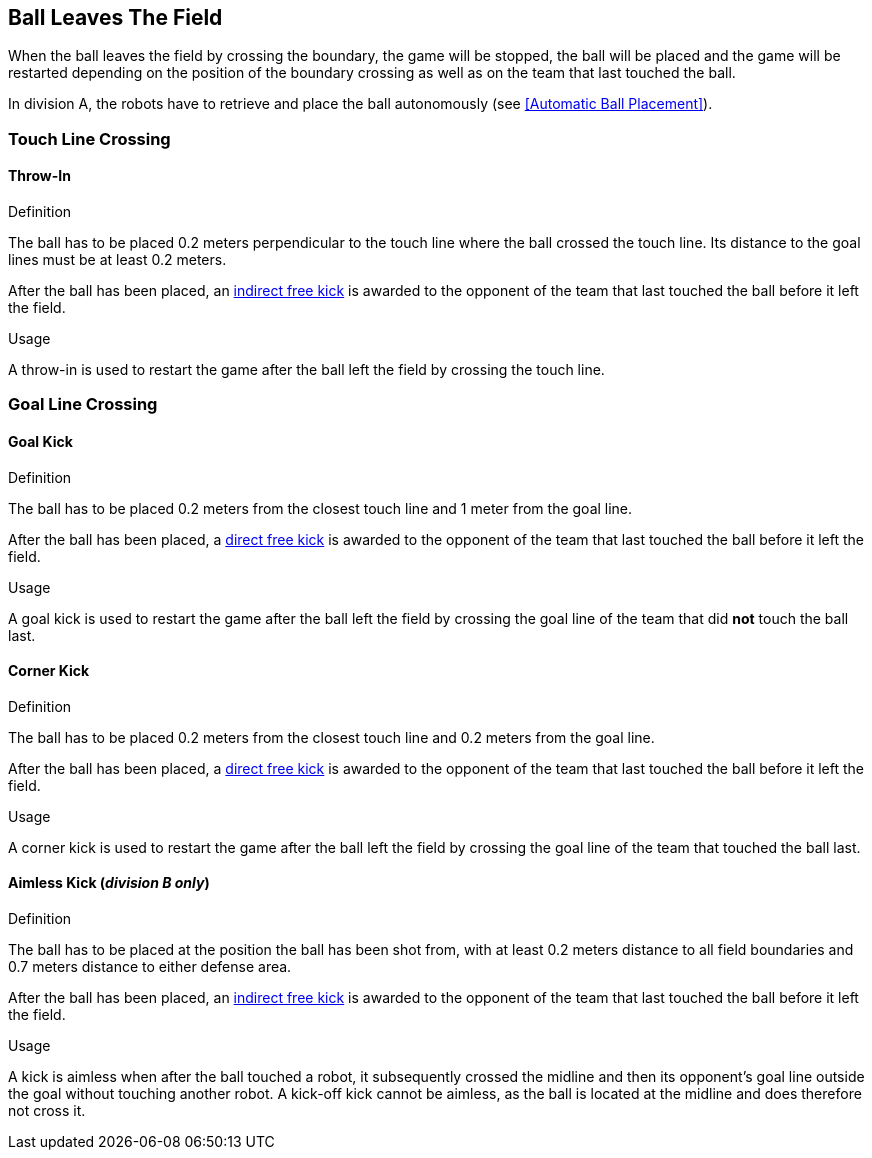 == Ball Leaves The Field
When the ball leaves the field by crossing the boundary, the game will be stopped, the ball will be placed and the game will be restarted depending on the position of the boundary crossing as well as on the team that last touched the ball.

In division A, the robots have to retrieve and place the ball autonomously (see <<Automatic Ball Placement>>).

=== Touch Line Crossing
==== Throw-In
.Definition
The ball has to be placed 0.2 meters perpendicular to the touch line where the ball crossed the touch line. Its distance to the goal lines must be at least 0.2 meters.

After the ball has been placed, an <<Indirect Free Kick, indirect free kick>> is awarded to the opponent of the team that last touched the ball before it left the field.

.Usage
A throw-in is used to restart the game after the ball left the field by crossing the touch line.

=== Goal Line Crossing
==== Goal Kick
.Definition
The ball has to be placed 0.2 meters from the closest touch line and 1 meter from the goal line.

After the ball has been placed, a <<Direct Free Kick, direct free kick>> is awarded to the opponent of the team that last touched the ball before it left the field.

.Usage
A goal kick is used to restart the game after the ball left the field by crossing the goal line of the team that did *not* touch the ball last.

==== Corner Kick
.Definition
The ball has to be placed 0.2 meters from the closest touch line and 0.2 meters from the goal line.

After the ball has been placed, a <<Direct Free Kick, direct free kick>> is awarded to the opponent of the team that last touched the ball before it left the field.

.Usage
A corner kick is used to restart the game after the ball left the field by crossing the goal line of the team that touched the ball last.


==== Aimless Kick [small]#(_division B only_)#

.Definition
The ball has to be placed at the position the ball has been shot from, with at least 0.2 meters distance to all field boundaries and 0.7 meters distance to either defense area.

After the ball has been placed, an <<Indirect Free Kick, indirect free kick>> is awarded to the opponent of the team that last touched the ball before it left the field.

.Usage
A kick is aimless when after the ball touched a robot, it subsequently crossed the midline and then its opponent's goal line outside the goal without touching another robot. A kick-off kick cannot be aimless, as the ball is located at the midline and does therefore not cross it.
